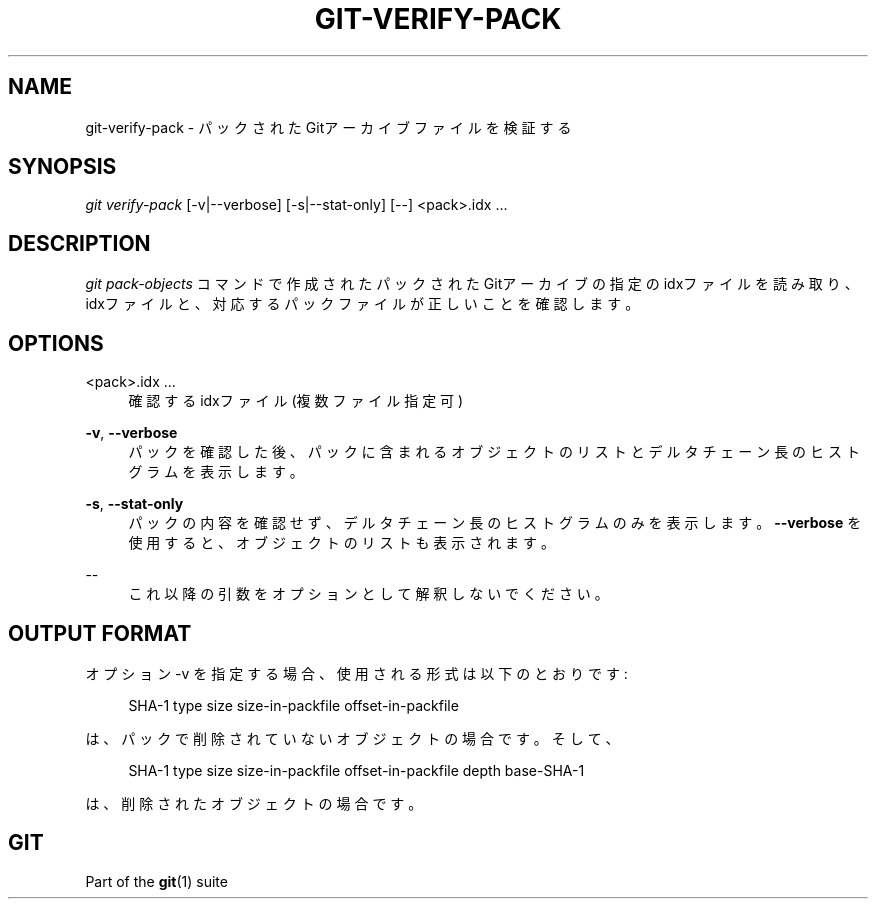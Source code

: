 '\" t
.\"     Title: git-verify-pack
.\"    Author: [FIXME: author] [see http://docbook.sf.net/el/author]
.\" Generator: DocBook XSL Stylesheets v1.79.1 <http://docbook.sf.net/>
.\"      Date: 12/10/2022
.\"    Manual: Git Manual
.\"    Source: Git 2.38.0.rc1.238.g4f4d434dc6.dirty
.\"  Language: English
.\"
.TH "GIT\-VERIFY\-PACK" "1" "12/10/2022" "Git 2\&.38\&.0\&.rc1\&.238\&.g" "Git Manual"
.\" -----------------------------------------------------------------
.\" * Define some portability stuff
.\" -----------------------------------------------------------------
.\" ~~~~~~~~~~~~~~~~~~~~~~~~~~~~~~~~~~~~~~~~~~~~~~~~~~~~~~~~~~~~~~~~~
.\" http://bugs.debian.org/507673
.\" http://lists.gnu.org/archive/html/groff/2009-02/msg00013.html
.\" ~~~~~~~~~~~~~~~~~~~~~~~~~~~~~~~~~~~~~~~~~~~~~~~~~~~~~~~~~~~~~~~~~
.ie \n(.g .ds Aq \(aq
.el       .ds Aq '
.\" -----------------------------------------------------------------
.\" * set default formatting
.\" -----------------------------------------------------------------
.\" disable hyphenation
.nh
.\" disable justification (adjust text to left margin only)
.ad l
.\" -----------------------------------------------------------------
.\" * MAIN CONTENT STARTS HERE *
.\" -----------------------------------------------------------------
.SH "NAME"
git-verify-pack \- パックされたGitアーカイブファイルを検証する
.SH "SYNOPSIS"
.sp
.nf
\fIgit verify\-pack\fR [\-v|\-\-verbose] [\-s|\-\-stat\-only] [\-\-] <pack>\&.idx \&...
.fi
.sp
.SH "DESCRIPTION"
.sp
\fIgit pack\-objects\fR コマンドで作成されたパックされたGitアーカイブの指定のidxファイルを読み取り、idxファイルと、対応するパックファイルが正しいことを確認します。
.SH "OPTIONS"
.PP
<pack>\&.idx \&...
.RS 4
確認するidxファイル(複数ファイル指定可)
.RE
.PP
\fB\-v\fR, \fB\-\-verbose\fR
.RS 4
パックを確認した後、パックに含まれるオブジェクトのリストとデルタチェーン長のヒストグラムを表示します。
.RE
.PP
\fB\-s\fR, \fB\-\-stat\-only\fR
.RS 4
パックの内容を確認せず、デルタチェーン長のヒストグラムのみを表示します。
\fB\-\-verbose\fR
を使用すると、オブジェクトのリストも表示されます。
.RE
.PP
\-\-
.RS 4
これ以降の引数をオプションとして解釈しないでください。
.RE
.SH "OUTPUT FORMAT"
.sp
オプション \-v を指定する場合、使用される形式は以下のとおりです:
.sp
.if n \{\
.RS 4
.\}
.nf
SHA\-1 type size size\-in\-packfile offset\-in\-packfile
.fi
.if n \{\
.RE
.\}
.sp
は、パックで削除されていないオブジェクトの場合です。そして、
.sp
.if n \{\
.RS 4
.\}
.nf
SHA\-1 type size size\-in\-packfile offset\-in\-packfile depth base\-SHA\-1
.fi
.if n \{\
.RE
.\}
.sp
は、削除されたオブジェクトの場合です。
.SH "GIT"
.sp
Part of the \fBgit\fR(1) suite
